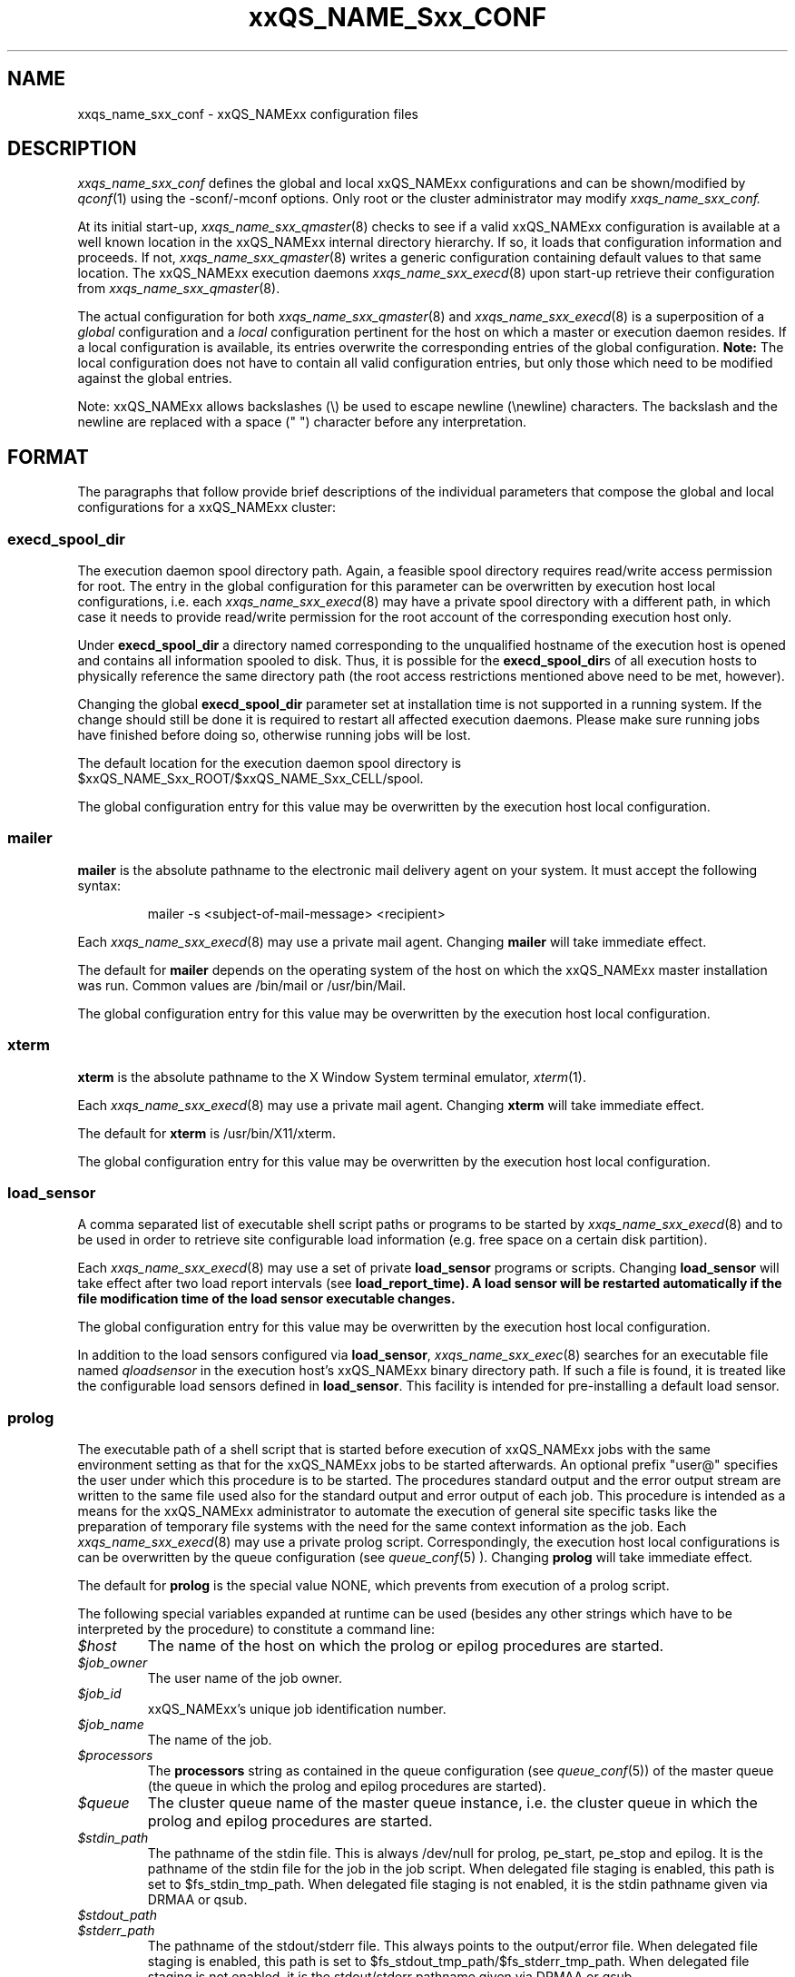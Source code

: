 '\" t
.\"___INFO__MARK_BEGIN__
.\"
.\" Copyright: 2004 by Sun Microsystems, Inc.
.\"
.\"___INFO__MARK_END__
.\" $RCSfile: sge_conf.5,v $     Last Update: $Date: 2007/11/30 08:40:44 $     Revision: $Revision: 1.64 $
.\"
.\"
.\" Some handy macro definitions [from Tom Christensen's man(1) manual page].
.\"
.de SB		\" small and bold
.if !"\\$1"" \\s-2\\fB\&\\$1\\s0\\fR\\$2 \\$3 \\$4 \\$5
..
.\"
.de T		\" switch to typewriter font
.ft CW		\" probably want CW if you don't have TA font
..
.\"
.de TY		\" put $1 in typewriter font
.if t .T
.if n ``\c
\\$1\c
.if t .ft P
.if n \&''\c
\\$2
..
.\"
.de M		\" man page reference
\\fI\\$1\\fR\\|(\\$2)\\$3
..
.TH xxQS_NAME_Sxx_CONF 5 "$Date: 2007/11/30 08:40:44 $" "xxRELxx" "xxQS_NAMExx File Formats"
.\"
.SH NAME
xxqs_name_sxx_conf \- xxQS_NAMExx configuration files
.\"
.\"
.SH DESCRIPTION
.I xxqs_name_sxx_conf
defines the global and local xxQS_NAMExx configurations and can be
shown/modified by
.M qconf 1
using the \-sconf/\-mconf options. Only root or the cluster administrator may
modify
.I xxqs_name_sxx_conf.
.PP
At its initial start-up,
.M xxqs_name_sxx_qmaster 8
checks to see if a valid xxQS_NAMExx configuration is available at a
well known location in the xxQS_NAMExx internal directory hierarchy.
If so, it loads that configuration information and proceeds.
If not,
.M xxqs_name_sxx_qmaster 8
writes a generic configuration containing default values to that same
location.
The xxQS_NAMExx execution daemons
.M xxqs_name_sxx_execd 8
upon start-up retrieve their configuration from
.M xxqs_name_sxx_qmaster 8 .
.PP
The actual configuration for both
.M xxqs_name_sxx_qmaster 8
and
.M xxqs_name_sxx_execd 8
is a superposition of a \fIglobal\fP configuration and
a \fIlocal\fP configuration pertinent for the host on which
a master or execution daemon resides.
If a local configuration is available, its entries overwrite the
corresponding entries of the global configuration. \fBNote:\fP The local
configuration does not have to contain all valid configuration entries,
but only those which need to be modified against the global entries.
.PP
Note: xxQS_NAMExx allows backslashes (\\) be used to escape newline
(\\newline) characters. The backslash and the newline are replaced with a
space (" ") character before any interpretation.
.\"
.\"
.SH FORMAT
.\"
The paragraphs that follow provide brief descriptions of the individual
parameters that compose the global and local configurations for a
xxQS_NAMExx cluster:
.\"
.\"
.SS "\fBexecd_spool_dir\fP"
The execution daemon spool directory path. Again, a feasible spool
directory requires read/write access permission for root. The entry in
the global configuration for this parameter can be overwritten by
execution host local configurations, i.e. each
.M xxqs_name_sxx_execd 8
may have a private spool directory with a different path, in which case
it needs to provide read/write permission for the root account of the
corresponding execution host only.
.PP
Under \fBexecd_spool_dir\fP a directory named corresponding
to the unqualified hostname of the execution host is opened and
contains all information spooled to disk. Thus, it is possible for the
\fBexecd_spool_dir\fPs of all execution hosts to physically reference the
same directory path
(the root access restrictions mentioned above need to be met, however).
.PP
Changing the global \fBexecd_spool_dir\fP
parameter set at installation time is not supported
in a running system. If the change should still be done
it is required to restart all affected execution daemons.  Please make sure running 
jobs have finished before doing so,
otherwise running jobs will be lost. 

.PP
The default location for the execution daemon spool
directory is $xxQS_NAME_Sxx_ROOT/$xxQS_NAME_Sxx_CELL/spool.
.PP
The global configuration entry for this value
may be overwritten by the execution host local configuration.
.\"
.\"
.SS "\fBmailer\fP"
\fBmailer\fP is the absolute pathname to the electronic mail delivery
agent on your system. It must accept the following syntax:
.PP
.RS
mailer -s <subject-of-mail-message> <recipient>
.RE
.PP
Each
.M xxqs_name_sxx_execd 8
may use a private mail agent. Changing \fBmailer\fP will take
immediate effect.
.PP
The default for \fBmailer\fP depends on the operating system of
the host on which the xxQS_NAMExx master installation was run. Common
values are /bin/mail or /usr/bin/Mail.
.PP
The global configuration entry for this value
may be overwritten by the execution host local configuration.
.\"
.\"
.SS "\fBxterm\fP"
.B xterm
is the absolute pathname to the X Window System terminal emulator,
.M xterm 1 .
.PP
Each
.M xxqs_name_sxx_execd 8
may use a private mail agent. Changing \fBxterm\fP will take
immediate effect.
.PP
The default for \fBxterm\fP is /usr/bin/X11/xterm.
.PP
The global configuration entry for this value
may be overwritten by the execution host local configuration.
.\"
.\"
.SS "\fBload_sensor\fP"
A comma separated list of executable shell script paths or programs
to be started by
.M xxqs_name_sxx_execd 8
and to be used in order to retrieve site configurable load information
(e.g. free space on a certain disk partition).
.PP
Each
.M xxqs_name_sxx_execd 8
may use a set of private 
.B load_sensor
programs or scripts. Changing
.B load_sensor
will take effect after two load report intervals (see
\fBload_report_time\fB). A load sensor will be restarted automatically if
the file modification time of the load sensor executable changes.
.PP
The global configuration entry for this value
may be overwritten by the execution host local configuration.
.PP
In addition to the load sensors configured via
\fBload_sensor\fP,
.M xxqs_name_sxx_exec 8
searches for an executable file named
.I qloadsensor
in the execution host's xxQS_NAMExx binary directory path.
If such a file is found, it is treated like the configurable load sensors
defined in \fBload_sensor\fP. This facility is intended for pre-installing
a default load sensor.
.\"
.\"
.SS "\fBprolog\fP"
The executable path of a shell script that is started before execution
of xxQS_NAMExx jobs with the same environment setting as that for the
xxQS_NAMExx
jobs to be started afterwards. 
An optional prefix "user@" specifies the user under which this procedure
is to be started. The procedures standard
output and the error output stream are written to the same file used also for
the standard output and error output of each job.
This procedure is intended as a means
for the xxQS_NAMExx administrator to automate the execution of general site
specific tasks like the preparation of temporary file systems with the
need for the same context information as the job.
Each
.M xxqs_name_sxx_execd 8
may use a private prolog script. 
Correspondingly, the execution host local 
configurations is can be overwritten by the queue configuration (see
.M queue_conf 5
). 
Changing \fBprolog\fP will take
immediate effect.
.PP
The default for \fBprolog\fP is the special value NONE, which prevents
from execution of a prolog script. 
.PP
The following special
variables expanded at runtime can be used (besides any other
strings which have to be interpreted by the procedure) to constitute 
a command line:
.IP "\fI$host\fP"
The name of the host on which the prolog or epilog procedures are
started.
.IP "\fI$job_owner\fP"
The user name of the job owner.
.IP "\fI$job_id\fP"
xxQS_NAMExx's unique job identification number.
.IP "\fI$job_name\fP"
The name of the job.
.IP "\fI$processors\fP"
The \fBprocessors\fP string as contained in the queue configuration
(see
.M queue_conf 5 )
of the master queue (the queue in which the prolog and epilog procedures
are started).
.IP "\fI$queue\fP"
The cluster queue name of the master queue instance, i.e. the cluster 
queue in which the prolog and epilog procedures are started.
.IP "\fI$stdin_path\fP"
The pathname of the stdin file. This is always /dev/null for prolog, 
pe_start, pe_stop and epilog. It is the pathname of the
stdin file for the job in the job script. When delegated file staging is enabled, 
this path is set
to $fs_stdin_tmp_path. When delegated file staging is not enabled, it is the stdin
pathname given via DRMAA or qsub.
.IP "\fI$stdout_path\fP"
.IP "\fI$stderr_path\fP"
The pathname of the stdout/stderr file. This always points to the
output/error file. When delegated file staging is enabled, this path is set to
$fs_stdout_tmp_path/$fs_stderr_tmp_path. When delegated file staging is not
enabled, it is the stdout/stderr pathname given via DRMAA or qsub.
.IP "\fI$merge_stderr\fP"
If merging of stderr and stdout is requested, this flag is "1", otherwise it is "0".
If this flag is 1, stdout and stderr are merged in one file, the stdout file.
Merging of stderr and stdout can be requested via the DRMAA job template attribute 'drmaa_join_files' (see
.M drmaa_attributes 3 
) or the qsub parameter '-j y' (see
.M qsub 1 
).
.IP "\fI$fs_stdin_host\fP"
When delegated file staging is requested for the stdin file, this is the name of
the host where the stdin file has to be copied from before the job is started.
.IP "\fI$fs_stdout_host\fP"
.IP "\fI$fs_stderr_host\fP"
When delegated file staging is requested for the stdout/stderr file, this is the
name of the host where the stdout/stderr file has to be copied to after the job has run.
.IP "\fI$fs_stdin_path\fP"
When delegated file staging is requested for the stdin file, this is the pathname
of the stdin file on the host $fs_stdin_host.
.IP "\fI$fs_stdout_path\fP"
.IP "\fI$fs_stderr_path\fP"
When delegated file staging is requested for the stdout/stderr file, this is the
pathname of the stdout/stderr file on the host $fs_stdout_host/$fs_stderr_host.
.IP "\fI$fs_stdin_tmp_path\fP"
When delegated file staging is requested for the stdin file, this is the destination
pathname of the stdin file on the execution host. The prolog script must copy the
stdin file from $fs_stdin_host:$fs_stdin_path to localhost:$fs_stdin_tmp_path to
establish delegated file staging of the stdin file.
.IP "\fI$fs_stdout_tmp_path\fP"
.IP "\fI$fs_stderr_tmp_path\fP"
When delegated file staging is requested for the stdout/stderr file, this is the 
source pathname of the stdout/stderr file on the execution host. The epilog script 
must copy the stdout file from localhost:$fs_stdout_tmp_path to 
$fs_stdout_host:$fs_stdout_path (the stderr file from localhost:$fs_stderr_tmp_path 
to $fs_stderr_host:$fs_stderr_path) to establish delegated file staging of the 
stdout/stderr file.
.IP "\fI$fs_stdin_file_staging\fP"
.IP "\fI$fs_stdout_file_staging\fP"
.IP "\fI$fs_stderr_file_staging\fP"
When delegated file staging is requested for the stdin/stdout/stderr file, the flag
is set to "1", otherwise it is set to "0" (see in \fBdelegated_file_staging\fP how 
to enable delegated file staging).
 
These three flags correspond to the DRMAA job template attribute 'drmaa_transfer_files' (see 
.M drmaa_attributes 3
).
.PP
The global configuration entry for this value
may be overwritten by the execution host local configuration.
.\"
.\"
.SS "\fBepilog\fP"
The executable path of a shell script that is started after execution
of xxQS_NAMExx jobs with the same environment setting as that for the
xxQS_NAMExx
jobs that has just completed. An optional prefix "user@" specifies the 
user under which this procedure is to be started. The procedures standard
output and the error output stream are written to the same file used also for
the standard output and error output of each job.
This procedure is intended as a means
for the xxQS_NAMExx administrator to automate the execution of general site
specific tasks like the cleaning up of temporary file systems with the
need for the same context information as the job.
Each
.M xxqs_name_sxx_execd 8
may use a private epilog script. 
Correspondingly, the execution host local 
configurations is can be overwritten by the queue configuration (see
.M queue_conf 5
).
Changing \fBepilog\fP will take
immediate effect.
.PP
The default for \fBepilog\fP is the special value NONE, which prevents
from execution of a epilog script.
The  same  special variables as for \fBprolog\fP can be
used to constitute a command line.
.PP
The global configuration entry for this value
may be overwritten by the execution host local configuration.
.\"
.\"
.SS "\fBshell_start_mode\fP"
This parameter defines the mechanisms which are used to actually
invoke the job scripts on the execution hosts. The following
values are recognized:
.IP \fIunix_behavior\fP
If a user starts a job shell script under UNIX interactively by
invoking it just with the script name the operating system's executable
loader uses the information provided in a comment such as `#!/bin/csh' in
the first line of the script to detect which command interpreter to
start to interpret the script. This mechanism is used by xxQS_NAMExx when
starting jobs if \fIunix_behavior\fP is defined as \fBshell_start_mode\fP.
.\"
.IP \fIposix_compliant\fP
POSIX does not consider first script line comments such a `#!/bin/csh'
as significant. The POSIX standard for batch queuing systems
(P1003.2d) therefore requires a compliant queuing system to ignore
such lines but to use user specified or configured default command
interpreters instead. Thus, if \fBshell_start_mode\fP is set to
\fIposix_compliant\fP xxQS_NAMExx will either use the command interpreter
indicated by the \fB\-S\fP option of the
.M qsub 1
command or the \fBshell\fP parameter of the queue to be used (see
.M queue_conf 5
for details).
.\"
.IP \fIscript_from_stdin\fP
Setting the \fBshell_start_mode\fP parameter either to \fIposix_compliant\fP
or \fIunix_behavior\fP requires you to set the umask in use for
.M xxqs_name_sxx_execd 8
such that every user has read access to the active_jobs directory in the
spool directory of the corresponding execution daemon. In case you have
\fBprolog\fP and \fBepilog\fP scripts configured, they also need to be
readable by any user who may execute jobs.
.br
If this violates your
site's security policies you may want to set \fBshell_start_mode\fP
to \fIscript_from_stdin\fP. This will force xxQS_NAMExx to open the
job script as well as the epilog and prolog scripts for reading into
STDIN as root (if
.M xxqs_name_sxx_execd 8
was started as root) before changing to the job owner's user account.
The script is then fed into the STDIN stream of the command interpreter
indicated by the \fB\-S\fP option of the
.M qsub 1
command or the \fBshell\fP parameter of the queue to be used (see
.M queue_conf 5
for details).
.br
Thus setting \fBshell_start_mode\fP to \fIscript_from_stdin\fP also
implies \fIposix_compliant\fP behavior. \fBNote\fP, however, that
feeding scripts into the STDIN stream of a command interpreter may
cause trouble if commands like
.M rsh 1
are invoked inside a job script as they also process the STDIN
stream of the command interpreter. These problems can usually be
resolved by redirecting the STDIN channel of those commands to come
from /dev/null (e.g. rsh host date < /dev/null). \fBNote also\fP, that any
command-line options associated with the job are passed to the executing
shell. The shell will only forward them to the job if they are not
recognized as valid shell options.
.PP
Changes to \fBshell_start_mode\fP will take immediate effect.
The default for \fBshell_start_mode\fP is \fIposix_compliant\fP.
.PP
This value is a global configuration parameter only. It cannot be
overwritten by the execution host local configuration.
.\"
.\"
.SS "\fBlogin_shells\fP"
UNIX command interpreters like the Bourne-Shell (see
.M sh 1 )
or the C-Shell (see
.M csh 1 )
can be used by xxQS_NAMExx to start job scripts. The command interpreters
can either be started as login-shells (i.e. all system and user default
resource files like .login or .profile will be executed when the
command interpreter is started and the environment for the job will be
set up as if the user has just logged in) or just for command execution
(i.e. only shell specific resource files like .cshrc will be executed
and a minimal default environment is set up by xxQS_NAMExx \- see
.M qsub 1 ).
The parameter \fBlogin_shells\fP contains a comma separated list of the
executable names of the command interpreters to be started as login-shells.
Shells in this list are only started as login shells if the parameter
\fBshell_start_mode\fP (see above) is set to \fIposix_compliant\fP.
.PP
Changes to \fBlogin_shells\fP will take immediate effect.
The default for \fBlogin_shells\fP is sh,csh,tcsh,ksh.
.PP
This value is a global configuration parameter only. It cannot be
overwritten by the execution host local configuration.
.\"
.\"
.SS "\fBmin_uid\fP"
\fBmin_uid\fP places a lower bound on user IDs that may use the cluster. Users
whose user ID (as returned by
.M getpwnam 3 )
is less than \fBmin_uid\fP will not be allowed to run jobs on the cluster.
.PP
Changes to \fBmin_uid\fP will take immediate effect.
The default for \fBmin_uid\fP is 0.
.PP
This value is a global configuration parameter only. It cannot be
overwritten by the execution host local configuration.
.\"
.\"
.SS "\fBmin_gid\fP"
This parameter sets the lower bound on group IDs that may use the cluster.
Users whose default group ID (as returned by
.M getpwnam 3 )
is less than \fBmin_gid\fP will not be allowed to run jobs on the cluster.
.PP
Changes to \fBmin_gid\fP will take immediate effect.
The default for \fBmin_gid\fP is 0.
.PP
This value is a global configuration parameter only. It cannot be
overwritten by the execution host local configuration.
.\"
.\"
.SS "\fBuser_lists \fP"
The \fBuser_lists\fP parameter contains a comma separated list of 
user access lists as described in
.M access_list 5 .
Each user contained in at least one of the enlisted access lists has
access to the cluster. If the \fBuser_lists\fP parameter is set to
NONE (the default) any user has access not explicitly excluded
via the \fBxuser_lists\fP parameter described below.
If a user is contained both in an access list enlisted in \fBxuser_lists\fP
and \fBuser_lists\fP the user is denied access to the cluster.
.PP
Changes to \fBuser_lists\fP will take immediate effect
.PP
This value is a global configuration parameter only. It cannot be
overwritten by the execution host local configuration.
.\"
.\"
.SS "\fBxuser_lists \fP"
The \fBxuser_lists\fP parameter contains a comma separated list of 
user access lists as described in
.M access_list 5 .
Each user contained in at least one of the enlisted access lists is denied
access to the cluster. If the \fBxuser_lists\fP parameter is set to
NONE (the default) any user has access.
If a user is contained both in an access list enlisted in \fBxuser_lists\fP
and \fBuser_lists\fP (see above) the user is denied access to the cluster.
.PP
Changes to \fBxuser_lists\fP will take immediate effect
.PP
This value is a global configuration parameter only. It cannot be
overwritten by the execution host local configuration.
.\"
.\"
.SS "\fBadministrator_mail\fP"
\fBadministrator_mail\fP specifies a comma separated list of the
electronic mail address(es) of the cluster administrator(s) to whom
internally-generated problem reports are sent. The mail address format
depends on your electronic mail system and how it is configured;
consult your system's configuration guide for more information.
.PP
Changing \fBadministrator_mail\fP takes immediate effect.
The default for \fBadministrator_mail\fP is an empty mail list.
.PP
This value is a global configuration parameter only. It cannot be
overwritten by the execution host local configuration.
.\"
.\"
.SS "\fBprojects\fP"
.PP
The \fBprojects\fP list contains all projects which are granted access
to xxQS_NAMExx. User belonging to none of these projects cannot use xxQS_NAMExx. If
users belong to projects in the \fBprojects\fP list and the
\fBxprojects\fP list (see below), they also cannot use the system.
.PP
Changing \fBprojects\fP takes immediate effect.
The default for \fBprojects\fP is none.
.PP
This value is a global configuration parameter only. It cannot be
overwritten by the execution host local configuration.
.\"
.\"
.SS "\fBxprojects\fP"
The \fBxprojects\fP list contains all projects which are granted access
to xxQS_NAMExx. User belonging to one of these projects cannot use xxQS_NAMExx. If
users belong to projects in the \fBprojects\fP list (see above) and the
\fBxprojects\fP list, they also cannot use the system.
.PP
Changing \fBxprojects\fP takes immediate effect.
The default for \fBxprojects\fP is none.
.PP
This value is a global configuration parameter only. It cannot be
overwritten by the execution host local configuration.
.\"
.\"
.SS "\fBload_report_time\fP"
System load is reported periodically by the execution daemons to
.M xxqs_name_sxx_qmaster 8 .
The parameter \fBload_report_time\fP defines the time interval between load
reports.
.PP
Each
.M xxqs_name_sxx_execd 8
may use a different load report time. Changing \fBload_report_time\fP will
take immediate effect.
.PP
\fBNote:\fP Be careful
when modifying \fBload_report_time\fP. Reporting load too frequently
might block
.M xxqs_name_sxx_qmaster 8
especially if the number of execution hosts is large. Moreover, since the
system load typically increases and decreases smoothly, frequent load
reports hardly offer any benefit.
.PP
The default for \fBload_report_time\fP is 40 seconds.
.PP
The global configuration entry for this value
may be overwritten by the execution host local configuration.
.\"
.\"
.SS "\fBreschedule_unknown\fP"
Determines whether jobs on hosts in unknown state
are rescheduled and thus sent to other hosts. Hosts
are registered as unknown if
.M xxqs_name_sxx_master 8
cannot establish contact to the
.M xxqs_name_sxx_execd 8
on those hosts (see
.B max_unheard
). Likely reasons are a breakdown of
the host or a breakdown of the network connection in between, but also
.M xxqs_name_sxx_execd 8
may not be executing on such hosts.
.PP
In any case, xxQS_NAMExx can reschedule jobs running on such hosts to
another system.
.B reschedule_unknown
controls the time which
xxQS_NAMExx will wait before jobs are rescheduled after a host became
unknown. The time format specification is hh:mm:ss. If the special
value 00:00:00 is set, then jobs will not be rescheduled from this host.
.PP
Rescheduling is only initiated for jobs which have activated the rerun flag
(see the
.B -r y
option of
.M qsub 1
and the
.B rerun
option of
.M queue_conf 5 ).
Parallel jobs are only rescheduled if the host on which their
master task executes is in unknown state. Checkpointing jobs will only be
rescheduled when the
.B when
option of the corresponding checkpointing environment contains an
appropriate flag. (see
.M checkpoint 5 ).
Interactive jobs (see
.M qsh 1 ,
.M qrsh 1 ,
.M qtcsh 1 )
are not rescheduled.
.PP
The default for
.B reschedule_unknown
is 00:00:00
.PP
The global configuration entry for this value may be over written by 
the execution host local configuration.
.\"
.\"  
.SS "\fBmax_unheard\fP"
If
.M xxqs_name_sxx_qmaster 8
could not contact or was not contacted by the execution daemon of a host
for \fBmax_unheard\fP seconds, all queues residing on that particular host
are set to status unknown.
.M xxqs_name_sxx_qmaster 8 ,
at least,
should be contacted by the execution daemons in order to get the load
reports. Thus, \fBmax_unheard\fP should by greater than the
\fBload_report_time\fP (see above).
.PP
Changing \fBmax_unheard\fP takes immediate effect.
The default for \fBmax_unheard\fP is 2 minutes 30 seconds.
.PP
This value is a global configuration parameter only. It cannot be
overwritten by the execution host local configuration.
.\"
.\"
.SS "\fBloglevel\fP"
This parameter specifies the level of detail that xxQS_NAMExx components such
as
.M xxqs_name_sxx_qmaster 8
or
.M xxqs_name_sxx_execd 8
use to produce informative, warning or error messages which are logged
to the \fImessages\fP files in the master and execution daemon
spool directories (see the description of the 
\fBexecd_spool_dir\fP parameter above). The following message
levels are available:
.\"
.IP "\fIlog_err\fP"
All error events being recognized are logged.
.\"
.IP "\fIlog_warning\fP"
All error events being recognized and all detected signs of 
potentially erroneous behavior are logged.
.\"
.IP "\fIlog_info\fP"
All error events being recognized, all detected signs of 
potentially erroneous behavior and a variety of informative
messages are logged.
.PP
Changing \fBloglevel\fP will take immediate effect.
.PP
The default for \fBloglevel\fP is \fIlog_info\fP.
.PP
This value is a global configuration parameter only. It cannot be
overwritten by the execution host local configuration.
.\"
.\"
.SS "\fBmax_aj_instances\fP"
This parameter defines the maximum amount of array task to be scheduled to
run simultaneously per array job.  An instance of an array task will be
created within the master daemon when it gets a start order from the
scheduler. The instance will be destroyed when the array task finishes.
Thus the parameter provides control mainly over the memory consumption of
array jobs in the master and scheduler daemon. It is most useful for very
large clusters and very large array jobs.  The default for this parameter
is 2000. The value 0 will deactivate this limit and will allow the
scheduler to start as many array job tasks as suitable resources are
available in the cluster.
.PP
Changing \fBmax_aj_instances\fP will take immediate effect.
.PP
This value is a global configuration parameter only. It cannot be
overwritten by the execution host local configuration.
.\"
.\"
.SS "\fBmax_aj_tasks\fP"
This parameter defines the maximum number of array job tasks within an array
job.
.M xxqs_name_sxx_qmaster 8
will reject all array job submissions which request
more than
.B max_aj_tasks
array job tasks. The default for this parameter is 75000. The value 0
will deactivate this limit.
.PP
Changing \fBmax_aj_tasks\fP will take immediate effect.
.PP
This value is a global configuration parameter only. It cannot be
overwritten by the execution host local configuration.
.\"
.\"
.SS "\fBmax_u_jobs\fP"
The number of active (not finished) jobs which each xxQS_NAMExx user can
have in the system simultaneously is controlled by this parameter. A value
greater than 0 defines the limit. The default value 0 means "unlimited". If
the
.B max_u_jobs
limit is exceeded by a job submission then the submission command exits
with exit status 25 and an appropriate error message.
.PP
Changing \fBmax_u_jobs\fP will take immediate effect.
.PP
This value is a global configuration parameter only. It cannot be
overwritten by the execution host local configuration.
.\"
.\"
.SS "\fBmax_jobs\fP"
The number of active (not finished) jobs simultaneously allowed in xxQS_NAMExx
is controlled by this parameter. A value greater than 0 defines the limit. 
The default value 0 means "unlimited". If the
.B max_jobs
limit is exceeded by a job submission then the submission command exits
with exit status 25 and an appropriate error message.
.PP
Changing \fBmax_jobs\fP will take immediate effect.
.PP
This value is a global configuration parameter only. It cannot be
overwritten by the execution host local configuration.
.\"
.\"
.SS "\fBmax_jobs\fP"
The number of active (not finished) Advance Reservations simultaneously
allowed in xxQS_NAMExx is controlled by this parameter. A value greater
than 0 defines the limit. The default value 0 means "unlimited". If the
.B max_advance_reservations
limit is exceeded by an Advance Reservation request then the submission
command exits with exit status 25 and an appropriate error message.
.PP
Changing \fBmax_advance_reservations\fP will take immediate effect.
.PP
This value is a global configuration parameter only. It cannot be
overwritten by the execution host local configuration.
.\"
.\"
.SS "\fBenforce_project\fP"
If set to \fItrue\fB, users are required to request a project whenever
submitting a job. See the \fB\-P\fP option to
.M qsub 1
for details.
.PP
Changing \fBenforce_project\fP will take immediate effect.
The default for \fBenforce_project\fP is \fIfalse\fP.
.PP
.PP
This value is a global configuration parameter only. It cannot be
overwritten by the execution host local configuration.
.\"
.\"
.SS "\fBenforce_user\fP"
If set to \fItrue\fB, a
.M user 5
must exist to allow for job submission. Jobs are rejected if no corresponding user 
exists. 
.PP
If set to \fIauto\fB, a
.M user 5
object for the submitting user will automatically be created during
job submission, if one does not already exist. The \fBauto_user_oticket\fP,
\fBauto_user_fshare\fP, \fBauto_user_default_project\fP, and
\fBauto_user_delete_time\fP configuration parameters will be used as
default attributes of the new
.M user 5
object.
.PP
Changing \fBenforce_user\fP will take immediate effect.
The default for \fBenforce_user\fP is \fIfalse\fP.
.PP
.PP
This value is a global configuration parameter only. It cannot be
overwritten by the execution host local configuration.
.\"
.\"
.SS "\fBauto_user_oticket\fP"
The number of override tickets to assign to automatically created
.M user 5
objects. User objects are created automatically if the
.B enforce_user
attribute is set to \fIauto\fP.
.
.PP
Changing
.B auto_user_oticket
will affect any newly created user objects, but will not change user
objects created in the past.
.PP
This value is a global configuration parameter only. It cannot be
overwritten by the execution host local configuration.
.\"
.\"
.SS "\fBauto_user_fshare\fP"
The number of functional shares to assign to automatically created
.M user 5
objects. User objects are created automatically if the
.B enforce_user
attribute is set to \fIauto\fP.
.
.PP
Changing
.B auto_user_fshare
will affect any newly created user objects, but will not change user
objects created in the past.
.PP
This value is a global configuration parameter only. It cannot be
overwritten by the execution host local configuration.
.\"
.\"
.SS "\fBauto_user_default_project\fP"
The default project to assign to automatically created
.M user 5
objects. User objects are created automatically if the
.B enforce_user
attribute is set to \fIauto\fP.
.
.PP
Changing
.B auto_user_default_project
will affect any newly created user objects, but will not change user
objects created in the past.
.PP
This value is a global configuration parameter only. It cannot be
overwritten by the execution host local configuration.
.\"
.\"
.SS "\fBauto_user_delete_time\fP"
The number of seconds of inactivity after which automatically created
.M user 5
objects will be deleted. User objects are created automatically if the
.B enforce_user
attribute is set to \fIauto\fP. If the user has no active or pending
jobs for the specified amount of time, the
object will automatically be deleted.  A value of 0 can be used to
indicate that the automatically created user object is permanent and
should not be automatically deleted.
.PP
Changing
.B auto_user_delete_time
will affect the deletion time for all users with active jobs.
.PP
This value is a global configuration parameter only. It cannot be
overwritten by the execution host local configuration.
.\"
.\"
.SS "\fBset_token_cmd\fP"
This parameter is only present if your xxQS_NAMExx system is licensed
to support AFS.
.PP
\fBSet_token_cmd\fP points to a command which sets and extends AFS
tokens for xxQS_NAMExx jobs. In the standard xxQS_NAMExx AFS
distribution, it is supplied as a script which expects two command line
parameters. It reads the token from STDIN, extends the token's
expiration time and sets the token:
.PP
.RS
.nf
<set_token_cmd> <user> <token_extend_after_seconds>
.fi
.RE
.PP
As a shell script this command will call the programs:
.PP
.RS
.nf
- SetToken
- forge
.fi
.RE
.PP
which are provided by your distributor as source code. The script looks as
follows:
.PP
.RS
.nf
--------------------------------
#!/bin/sh
# set_token_cmd
forge -u $1 -t $2 | SetToken
--------------------------------
.fi
.RE
.PP
Since it is necessary for \fIforge\fP to read the secret AFS server
key, a site might wish to replace the \fBset_token_cmd\fP script by a
command, which connects to a custom daemon at the AFS server. The
token must be forged at the AFS server and returned to the local
machine, where \fISetToken\fP is executed.
.PP
Changing \fBset_token_cmd\fP will take immediate effect.
The default for \fBset_token_cmd\fP is none.
.PP
The global configuration entry for this value
may be overwritten by the execution host local configuration.
.\"
.\"
.SS "\fBpag_cmd\fP"
This parameter is only present if your xxQS_NAMExx system is licensed
to support AFS.
.PP
The path to your \fIpagsh\fB is specified via this parameter.
The
.M xxqs_name_sxx_shepherd 8
process and the job run in a \fIpagsh\fP. Please ask your AFS administrator
for details.
.PP
Changing \fBpag_cmd\fP will take immediate effect.
The default for \fBpag_cmd\fP is none.
.PP
The global configuration entry for this value
may be overwritten by the execution host local configuration.
.\"
.\"
.SS "\fBtoken_extend_time\fP"
This parameter is only present if your xxQS_NAMExx system is licensed
to support AFS.
.PP
The \fBtoken_extend_time\fP is the time period for which AFS tokens are periodically 
extended. xxQS_NAMExx
will call the token extension 30 minutes before the tokens expire until
jobs have finished and the corresponding tokens are no longer required.
.PP
Changing \fBtoken_extend_time\fP will take immediate effect.
The default for \fBtoken_extend_time\fP is 24:0:0, i.e. 24 hours.
.PP
The global configuration entry for this value
may be overwritten by the execution host local configuration.
.\"
.\"
.SS "\fBgid_range\fP"
The \fBgid_range\fP
is a comma separated list of range expressions of the form n-m (n as
well as m are integer numbers greater than 99), where m is an
abbreviation for m-m. These numbers are used in
.M xxqs_name_sxx_execd 8
to identify processes belonging to the same job.
.PP
Each
.M xxqs_name_sxx_execd 8
may use a separate set up group ids for this purpose.
All number in the group id range have to be unused
supplementary group ids on the system, where the
.M xxqs_name_sxx_execd 8
is started.
.PP
Changing \fBgid_range\fP will take immediate effect.
There is no default for \fBgid_range\fP. The administrator will have to
assign a value for \fBgid_range\fP during installation of xxQS_NAMExx.
.PP
The global configuration entry for this value
may be overwritten by the execution host local configuration.
.\"
.\"
.SS "\fBqmaster_params\fP"
A list of additional parameters can be passed to the 
xxQS_NAMExx qmaster. The following values are recognized:
.IP "\fIENABLE_FORCED_QDEL\fP"
If this parameter is set, non-administrative users can force deletion of
their own jobs via the \fI\-f\fP option of
.M qdel 1 .
Without this parameter, forced deletion of jobs is only allowed by the
xxQS_NAMExx manager or operator.
.sp 1
\fBNote:\fP Forced deletion for jobs is executed differently depending
on whether users are xxQS_NAMExx administrators or not. In case of
administrative users, the jobs are removed from the internal database of
xxQS_NAMExx immediately. For regular users, the equivalent of a normal
.M qdel 1
is executed first, and deletion is forced only if the normal cancellation
was unsuccessful.
.\"
.IP "\fIFORBID_RESCHEDULE\fP"
If this parameter is set, re-queuing of jobs cannot
be initiated by the job script which is under control
of the user. Without this parameter jobs returning the
value 99 are rescheduled. This can be used to cause the
job to be restarted at a different machine, for instance if there
are not enough resources on the current one.
.PP
.IP "\fIFORBID_APPERROR\fP"
If this parameter is set, the application cannot set itself to error state.
Without this parameter jobs returning the value 100 are set to error state 
(and therefore can be manually rescheduled by clearing the error state).
This can be used to set the job to error state when a starting condition
of the application is not fulfilled before the application itself has been 
started, or when a clean up procedure (e.g. in the epilog) decides that it is
necessary to run the job again, by returning 100 in the prolog, pe_start, 
job script, pe_stop or epilog script.
.PP
.IP "\fIDISABLE_AUTO_RESCHEDULING\fP"
If set to "true" or "1", the \fIreschedule_unknown\fP parameter
is not taken into account.
.PP
.IP "\fIMAX_DYN_EC\fP"
Sets the max number of dynamic event clients (as used by qsub -sync y 
and by xxQS_NAMExx DRMAA API library sessions). The default is set to 99. 
The number of dynamic event clients should not be bigger than half of 
the number of file descriptors the system has. The number of file 
descriptors are shared among the connections to all exec hosts, all 
event clients, and file handles that the qmaster needs.
.PP
.IP "\fIMONITOR_TIME\fP"
Specifies the time interval when the monitoring information should be printed. The
monitoring is disabled by default and can be enabled by specifying an interval.
The monitoring is per thread and is written to the messages file or displayed by
the "qping -f" command line tool. Example: MONITOR_TIME=0:0:10 generates and
prints the monitoring information approximately every 10 seconds. The specified
time is a guideline only and not a fixed interval. The interval that is actually
used is printed.  In this example, the interval could be anything between 9
seconds and 20 seconds.
.PP
.IP "\fILOG_MONITOR_MESSAGE\fP"
Monitoring information is logged into the messages files by default. This
information can be accessed via by
.M qping 1 .
If monitoring is always enabled, the messages files can become quite large.
This switch disables logging into the messages files, making
.I qping -f
the only source of monitoring data.
.PP
.IP "\fIPROF_SIGNAL\fP"
Profiling provides the user with the possibility to get system measurements.
This can be useful for debugging or optimization of the system. The profiling 
output will be done within the messages file.

Enables the profiling for qmaster signal thread.
(e.g. PROF_SIGNAL=true)
.PP
.IP "\fIPROF_MESSAGE\fP"
Enables the profiling for qmaster message thread.
(e.g. PROF_MESSAGE=true)
.PP
.IP "\fIPROF_DELIVER\fP"
Enables the profiling for qmaster event deliver thread.
(e.g. PROF_DELIVER=true)
.PP
.IP "\fIPROF_TEVENT\fP"
Enables the profiling for qmaster timed event thread.
(e.g. PROF_TEVENT=true)
.PP
Please note, that the cpu utime and stime values contained in the profiling output
are not per thread cpu times.
These cpu usage statistics are per process statistics.
So the printed profiling values for cpu mean "cpu time consumed by sge_qmaster (all threads) while the reported profiling level was active".
.IP "\fISTREE_SPOOL_INTERVAL\fP"
Sets the time interval for spooling the sharetree usage. The
default is set to 00:04:00. The setting accepts colon-separated
string or seconds. There is no setting to turn the sharetree spooling
off. 
(e.g. STREE_SPOOL_INTERVAL=00:02:00)
.PP
.IP "\fIMAX_JOB_DELETION_TIME\fp
Sets the value of how long the qmaster will spend deleting jobs. After this time,
the qmaster will continue with other tasks and schedule the deletion of remaining
jobs at a later time. The default value is 3 seconds, and will be used if no value
is entered. The range of valid values is > 0 and <= 5.
(e.g. MAX_JOB_DELETION_TIME=1)
.PP
Changing \fBqmaster_params\fP will take immediate effect.
The default for \fBqmaster_params\fP is none.
.PP
This value is a global configuration parameter only. It cannot be
overwritten by the execution host local configuration.
.\"
.\"
.SS "\fBexecd_params\fP"
This is used for passing additional parameters 
to the xxQS_NAMExx execution daemon. The following values are recognized:
.\"
.IP "\fIACCT_RESERVED_USAGE\fP"
If this parameter is set to true, the  usage of reserved resources is used for the
accounting entries \fBcpu\fP, \fBmem\fP and \fBio\fP instead of the
measured usage.
.PP
.IP "\fIENABLE_WINDOMACC\fP"
If this parameter is set to true, Windows Domain accounts (WinDomAcc)
are used on Windows hosts. These accounts require the use of
.M sgepasswd 1
(see also
.M sgepasswd 5 ).
If this parameter is set to false or is not set, local Windows accounts are used.
On non-Windows hosts, this parameter is ignored.
.PP
.IP "\fIKEEP_ACTIVE\fP"
This value should only be set for debugging purposes. If set to true, the
execution daemon will not remove the spool directory maintained by
.M xxqs_name_sxx_shepherd 8
for a job.
.PP
.IP "\fIPTF_MIN_PRIORITY\fP, \fIPTF_MAX_PRIORITY\fP"
The maximum/minimum priority which xxQS_NAMExx will assign to a job.
Typically this is a negative/positive value in the range of -20
(maximum) to 19 (minimum) for systems which allow setting of priorities
with the
.M nice 2
system call. Other systems may provide different ranges.
.br
The default priority range (varies from system to system) is installed
either by removing the parameters or by setting a value of -999.
.br
See the "messages" file of the execution daemon for the predefined
default value on your hosts. The values are logged during the startup of
the execution daemon.
.PP
.IP "\fIPROF_EXECD\fP"
Enables the profiling for the execution daemon.
(e.g. PROF_EXECD=true)
.PP
.IP "\fINOTIFY_KILL\fP"
The parameter allows you to change the notification signal for
the signal SIGKILL (see \fI\-notify\fP option of 
.M qsub 1 ).
The parameter either accepts signal names (use the \fI\-l\fP option of
.M kill 1 )
or the special value \fInone\fP. If set to \fInone\fP,
no notification signal will be sent. If it is set to \fITERM\fP, for
instance, or another
signal name then this signal will be sent as notification signal.
.PP
.IP "\fINOTIFY_SUSP\fP"
With this parameter it is possible to modify the notification signal
for the signal SIGSTOP (see \fI\-notify\fP parameter of 
.M qsub 1 ).
The parameter either accepts signal names (use the \fI\-l\fP option of
.M kill 1 )
or the special value \fInone\fP. If set to \fInone\fP,
no notification signal will be sent. If it is set to \fITSTP\fP, for
instance, or another
signal name then this signal will be sent as notification signal.
.PP
.IP "\fISHARETREE_RESERVED_USAGE\fP"
If this parameter is set to true, the usage of reserved resources is taken for the 
xxQS_NAMExx share tree consumption instead of measured usage.
.PP
Changing \fBexecd_params\fP will take immediate effect.
The default for \fBexecd_params\fP is none.
.PP
The global configuration entry for this value
may be overwritten by the execution host local configuration.
.\"
.\"
.IP "\fIUSE_QSUB_GID\fP"
If this parameter is set to true, the primary group id  active when a
job was submitted will be set to become the primary group id for job
execution. If the parameter is not set, the primary group id as defined for
the job owner in the execution host
.M passwd 5
file is used.
.br
The feature is only available for jobs submitted via
.M qsub 1 ,
.M qrsh 1 ,
.M qmake 1
and 
.M qtcsh 1 .
Also, it only works for
.M qrsh 1
jobs (and thus also for
.M qtcsh 1
and
.M qmake 1 )
if rsh and rshd components are used which are provided with xxQS_NAMExx
(i.e., the \fBrsh_daemon\fP and \fBrsh_command\fP parameters may
not be changed from the default).
.\"
.\"
.IP "\fIINHERIT_ENV\fP"
This parameter indicates whether the shepherd should allow the environment
inherited by the execution daemon from the shell that started it to be inherited
by the job it's starting.  When true, any environment variable that is set in
the shell which starts the execution daemon at the time the execution daemon is
started will be set in the environment of any jobs run by that execution daemon,
unless the environment variable is explicitly overridden, such as PATH or
LOGNAME.  If set to false, each job starts with only the environment variables
that are explicitly passed on by the execution daemon, such as PATH and LOGNAME.
The default value is true.
.PP
.IP "\fISET_LIB_PATH\fP"
This parameter tells the execution daemon whether to add the xxQS_NAMExx shared
library directory to the library path of executed jobs.  If set to true, and
INHERIT_ENV is also set to true, the xxQS_NAMExx shared library directory will
be prepended to the library path which is inherited from the shell which started
the execution daemon.  If INHERIT_ENV is set to false, the library path will
contain only the xxQS_NAMExx shared library directory.  If set to false, and
INHERIT_ENV is set to true, the library path exported to the job will be the one
inherited from the shell which started the execution daemon.  If INHERIT_ENV is
also set to false, the library path will be empty.  After the execution daemon
has set the library path, it may be further altered by the shell in which the
job is executed, or by the job script itself.  The default value for
SET_LIB_PATH is false.
.PP
.IP "\fIENABLE_ADDGRP_KILL\fP"
If this parameter is set then xxQS_NAMExx uses the supplementary group ids
(see \fIgid_range\fP) to identify all processes which are to be terminated
when a job is deleted, or when
.M xxqs_name_sxx_shepherd 8
cleans up after job termination.
.PP
.SS "\fBreporting_params\fP"
Used to define the behavior of reporting modules in the xxQS_NAMExx 
qmaster. Changes to the \fBreporting_params\fP takes immediate effect.
The following values are recognized:
.\"
.IP "\fIaccounting\fP"
If this parameter is set to true, the accounting file is written.
The accounting file is prerequisite for using the \fBqacct\fP command.
.PP
.IP "\fIreporting\fP"
If this parameter is set to true, the reporting file is written.
The reporting file contains data that can be used for monitoring and analysis,
like job accounting, job log, host load and consumables, queue status and 
consumables and sharetree configuration and usage.
Attention: Depending on the size and load of the cluster, the reporting file can
become quite large. Only activate the reporting file if you have a process running that will consume the reporting file!
See 
.M reporting 5
for further information about format and contents of the reporting file.
.PP
.IP "\fIflush_time\fP"
Contents of the reporting file are buffered in the
xxQS_NAMExx qmaster and flushed at a fixed interval.
This interval can be configured with the \fIflush_time\fP parameter.
It is specified as a time value in the format HH:MM:SS.
Sensible values range from a few seconds to one minute. Setting it too low may
slow down the qmaster. Setting it too high will make the qmaster consume large
amounts of memory for buffering data.
.PP
.IP "\fIaccounting_flush_time\fP"
Contents of the accounting file are buffered in the
xxQS_NAMExx qmaster and flushed at a fixed interval.
This interval can be configured with the \fIaccounting_flush_time\fP parameter.
It is specified as a time value in the format HH:MM:SS.
Sensible values range from a few seconds to one minute. Setting it too low may
slow down the qmaster. Setting it too high will make the qmaster consume large
amounts of memory for buffering data.  Setting it to 00:00:00 will disable
accounting data buffering; as soon as data is generated, it will be written to
the accounting file.  If this parameter is not set, the accounting data flush
interval will default to the value of the \fIflush_time\fP parameter.
.PP
.IP "\fIjoblog\fP"
If this parameter is set to true, the reporting file will contain job logging 
information. See
.M reporting 5 
for more information about job logging.
.PP
.IP "\fIsharelog\fP"
The xxQS_NAMExx qmaster can dump information about sharetree configuration and use to the reporting file.
The parameter \fIsharelog\fP sets an interval in which sharetree information will be dumped.
It is set in the format HH:MM:SS. A value of 00:00:00 configures qmaster not to
dump sharetree information. Intervals of several minutes up to hours are sensible values for this parameter.
See 
.M reporting 5 
for further information about sharelog.
.PP
.IP "\fIlog_consumables\fP"
This parameter controls writing of consumable resources to the reporting file.
When set to (\fBlog_consumables=true\fB)
information about all consumable resources (their current usage and their capacity)
will be written
to the reporting file, whenever a consumable resource changes either in definition,
or in capacity, 
or when the usage of a consumable resource changes.
When \fBlog_consumables\fB is set to \fBfalse\fB (default), only those variables will be written to the 
reporting file, that are configured in the \fBreport_variables\fB in the exec host configuration, see
.M host_conf 5
for further information about \fBreport_variables\fB.
.PP
.\"
.\"
.SS "\fBfinished_jobs\fP"
xxQS_NAMExx stores a certain number of \fIjust finished\fP jobs to provide
post mortem status information. The \fBfinished_jobs\fP parameter defines the
number of finished jobs stored. If this maximum number is reached, the
eldest finished job will be discarded for every new job added to the
finished job list.
.PP
Changing \fBfinished_jobs\fP will take immediate effect.
The default for \fBfinished_jobs\fP is 0.
.PP
This value is a global configuration parameter only. It cannot be
overwritten by the execution host local configuration.
.\"
.\"
.SS "\fBqlogin_daemon\fP"
This parameter specifies the executable that is to be started on the
server side of a
.M qlogin 1 
request. Usually this is the absolute pathname of the system's telnet daemon. 
.PP
Changing \fBqlogin_daemon\fP will take immediate effect.
The default value for \fBqlogin_daemon\fP is the system's default telnetd.
.PP
The global configuration entry for this value
may be overwritten by the execution host local configuration.
.\"
.\"
.SS "\fBqlogin_command\fP"
This is the command to be executed on the client side of a 
.M qlogin 1
request.
Usually this is the absolute pathname of the system's telnet client program. Otherwise the systems default telnet client will be used. 
It is automatically started with the target host and port number as parameters.
.PP
Changing \fBqlogin_command\fP will take immediate effect.
The default value for \fBqlogin_command\fP is telnet.
.PP
The global configuration entry for this value
may be overwritten by the execution host local configuration.
.\"
.\"
.SS "\fBrlogin_daemon\fP"
This parameter specifies the executable that is to be started on the server
side of a
.M qrsh 1
request
.B without
a command argument to be executed remotely. 
Usually this is the absolute pathname of the system's rlogin daemon. 
.sp 1
Changing
.B rlogin_daemon
will take immediate effect. The default for
.B rlogin_daemon
is the system's default rlogind.
.sp 1
The global configuration entry for this value may be overwritten by the
execution host local configuration.
.\"
.\"
.SS "\fBrlogin_command\fP"
This is the command to be executed on the client side of a
.M qrsh 1
request
.B without
a command argument to be executed remotely.
If no value is given, a specialized xxQS_NAMExx component is used.
The command is automatically started with the target host and port number 
as parameters.
The xxQS_NAMExx rlogin client has been extended
to accept and use the port number argument. You can only use clients, such
as \fIssh\fP, which also understand this syntax.
.sp 1
Changing
.B rlogin_command
will take immediate effect. A default value for
.B rlogin_command
is not configured.
.sp 1
The global configuration entry for this value may be overwritten by the
execution host local configuration.
.\"
.\"
.SS "\fBrsh_daemon\fP"
This parameter specifies the executable that is to be started on the server
side of a
.M qrsh 1
request
.B with
a command argument to be executed remotely.
If no value is given, a specialized xxQS_NAMExx component is used.
.sp 1
Changing
.B rsh_daemon
will take immediate effect. A default value for
.B rsh_daemon
is not configured.
.sp 1
The global configuration entry for this value may be overwritten by the
execution host local configuration.
.\"
.\"
.SS "\fBrsh_command\fP"
This is the command to be executed on the client side of a
.M qrsh 1
request
.B with
a command argument to be executed remotely.
If no value is given, a specialized xxQS_NAMExx component is used. The command is
automatically started with the target host and port number as parameters
like required for
.M telnet 1
plus the command with its arguments to be
executed remotely. The xxQS_NAMExx rsh client has been extended to accept
and use the port number argument. You can only use clients, such as
\fIssh\fP, which also understand this syntax.
.sp 1
Changing
.B rsh_command
will take immediate effect. A default value for
.B rsh_command
is not configured.
.sp 1
The global configuration entry for this value may be overwritten by the
execution host local configuration.
.\"
.\"
.SS "\fBdelegated_file_staging\fP"
This flag must be set to "true" when the prolog and epilog are ready for
delegated file staging, so that the DRMAA attribute 'drmaa_transfer_files'
is supported. To establish delegated file staging, use the variables 
beginning with "$fs_..." in prolog and epilog to move the input, output 
and error files from one host to the other.
When this flag is set to "false", no file staging is available 
for the DRMAA interface. File staging is currently implemented only via
the DRMAA interface.
When an error occurs while moving the input, output and error files, return 
error code 100 so that the error handling mechanism can handle the error
correctly. (See also FORBID_APPERROR).
.\"
.\"
.SS "\fBreprioritize\fP"
This flag enables or disables the reprioritization of jobs based on their
ticket amount. The \fBreprioritize_interval\fP in 
.M sched_conf 5
takes effect only if \fBreprioritize\fP is set to true. To turn off 
job reprioritization, the \fBreprioritize\fP flag must be set to false 
and the \fBreprioritize_interval\fP to 0 which is the default.
.sp 1
This value is a global configuration parameter only. It cannot be
overridden by the execution host local configuration.
.\"
.\"
.\"
.\"
.SH "SEE ALSO"
.M xxqs_name_sxx_intro 1 ,
.M csh 1 ,
.M qconf 1 ,
.M qsub 1 ,
.M rsh 1 ,
.M sh 1 ,
.M getpwnam 3 ,
.M drmaa_attributes 3 ,
.M queue_conf 5 ,
.M sched_conf 5 ,
.M xxqs_name_sxx_execd 8 ,
.M xxqs_name_sxx_qmaster 8 ,
.M xxqs_name_sxx_shepherd 8 ,
.M cron 8 ,
.I xxQS_NAMExx Installation and Administration Guide.
.\"
.SH "COPYRIGHT"
See
.M xxqs_name_sxx_intro 1
for a full statement of rights and permissions.
